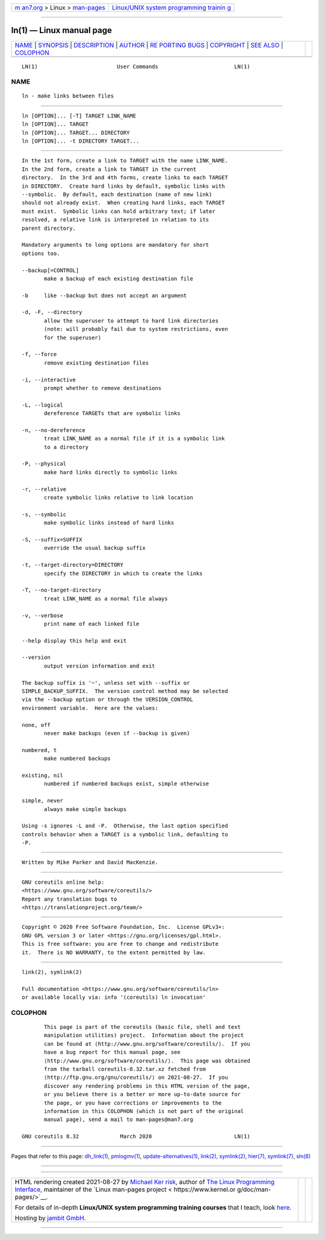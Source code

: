 .. container:: page-top

.. container:: nav-bar

   +----------------------------------+----------------------------------+
   | `m                               | `Linux/UNIX system programming   |
   | an7.org <../../../index.html>`__ | trainin                          |
   | > Linux >                        | g <http://man7.org/training/>`__ |
   | `man-pages <../index.html>`__    |                                  |
   +----------------------------------+----------------------------------+

--------------

ln(1) — Linux manual page
=========================

+-----------------------------------+-----------------------------------+
| `NAME <#NAME>`__ \|               |                                   |
| `SYNOPSIS <#SYNOPSIS>`__ \|       |                                   |
| `DESCRIPTION <#DESCRIPTION>`__ \| |                                   |
| `AUTHOR <#AUTHOR>`__ \|           |                                   |
| `RE                               |                                   |
| PORTING BUGS <#REPORTING_BUGS>`__ |                                   |
| \| `COPYRIGHT <#COPYRIGHT>`__ \|  |                                   |
| `SEE ALSO <#SEE_ALSO>`__ \|       |                                   |
| `COLOPHON <#COLOPHON>`__          |                                   |
+-----------------------------------+-----------------------------------+
| .. container:: man-search-box     |                                   |
+-----------------------------------+-----------------------------------+

::

   LN(1)                         User Commands                        LN(1)

NAME
-------------------------------------------------

::

          ln - make links between files


---------------------------------------------------------

::

          ln [OPTION]... [-T] TARGET LINK_NAME
          ln [OPTION]... TARGET
          ln [OPTION]... TARGET... DIRECTORY
          ln [OPTION]... -t DIRECTORY TARGET...


---------------------------------------------------------------

::

          In the 1st form, create a link to TARGET with the name LINK_NAME.
          In the 2nd form, create a link to TARGET in the current
          directory.  In the 3rd and 4th forms, create links to each TARGET
          in DIRECTORY.  Create hard links by default, symbolic links with
          --symbolic.  By default, each destination (name of new link)
          should not already exist.  When creating hard links, each TARGET
          must exist.  Symbolic links can hold arbitrary text; if later
          resolved, a relative link is interpreted in relation to its
          parent directory.

          Mandatory arguments to long options are mandatory for short
          options too.

          --backup[=CONTROL]
                 make a backup of each existing destination file

          -b     like --backup but does not accept an argument

          -d, -F, --directory
                 allow the superuser to attempt to hard link directories
                 (note: will probably fail due to system restrictions, even
                 for the superuser)

          -f, --force
                 remove existing destination files

          -i, --interactive
                 prompt whether to remove destinations

          -L, --logical
                 dereference TARGETs that are symbolic links

          -n, --no-dereference
                 treat LINK_NAME as a normal file if it is a symbolic link
                 to a directory

          -P, --physical
                 make hard links directly to symbolic links

          -r, --relative
                 create symbolic links relative to link location

          -s, --symbolic
                 make symbolic links instead of hard links

          -S, --suffix=SUFFIX
                 override the usual backup suffix

          -t, --target-directory=DIRECTORY
                 specify the DIRECTORY in which to create the links

          -T, --no-target-directory
                 treat LINK_NAME as a normal file always

          -v, --verbose
                 print name of each linked file

          --help display this help and exit

          --version
                 output version information and exit

          The backup suffix is '~', unless set with --suffix or
          SIMPLE_BACKUP_SUFFIX.  The version control method may be selected
          via the --backup option or through the VERSION_CONTROL
          environment variable.  Here are the values:

          none, off
                 never make backups (even if --backup is given)

          numbered, t
                 make numbered backups

          existing, nil
                 numbered if numbered backups exist, simple otherwise

          simple, never
                 always make simple backups

          Using -s ignores -L and -P.  Otherwise, the last option specified
          controls behavior when a TARGET is a symbolic link, defaulting to
          -P.


-----------------------------------------------------

::

          Written by Mike Parker and David MacKenzie.


---------------------------------------------------------------------

::

          GNU coreutils online help:
          <https://www.gnu.org/software/coreutils/>
          Report any translation bugs to
          <https://translationproject.org/team/>


-----------------------------------------------------------

::

          Copyright © 2020 Free Software Foundation, Inc.  License GPLv3+:
          GNU GPL version 3 or later <https://gnu.org/licenses/gpl.html>.
          This is free software: you are free to change and redistribute
          it.  There is NO WARRANTY, to the extent permitted by law.


---------------------------------------------------------

::

          link(2), symlink(2)

          Full documentation <https://www.gnu.org/software/coreutils/ln>
          or available locally via: info '(coreutils) ln invocation'

COLOPHON
---------------------------------------------------------

::

          This page is part of the coreutils (basic file, shell and text
          manipulation utilities) project.  Information about the project
          can be found at ⟨http://www.gnu.org/software/coreutils/⟩.  If you
          have a bug report for this manual page, see
          ⟨http://www.gnu.org/software/coreutils/⟩.  This page was obtained
          from the tarball coreutils-8.32.tar.xz fetched from
          ⟨http://ftp.gnu.org/gnu/coreutils/⟩ on 2021-08-27.  If you
          discover any rendering problems in this HTML version of the page,
          or you believe there is a better or more up-to-date source for
          the page, or you have corrections or improvements to the
          information in this COLOPHON (which is not part of the original
          manual page), send a mail to man-pages@man7.org

   GNU coreutils 8.32             March 2020                          LN(1)

--------------

Pages that refer to this page: `dh_link(1) <../man1/dh_link.1.html>`__, 
`pmlogmv(1) <../man1/pmlogmv.1.html>`__, 
`update-alternatives(1) <../man1/update-alternatives.1.html>`__, 
`link(2) <../man2/link.2.html>`__, 
`symlink(2) <../man2/symlink.2.html>`__, 
`hier(7) <../man7/hier.7.html>`__, 
`symlink(7) <../man7/symlink.7.html>`__, 
`sln(8) <../man8/sln.8.html>`__

--------------

--------------

.. container:: footer

   +-----------------------+-----------------------+-----------------------+
   | HTML rendering        |                       | |Cover of TLPI|       |
   | created 2021-08-27 by |                       |                       |
   | `Michael              |                       |                       |
   | Ker                   |                       |                       |
   | risk <https://man7.or |                       |                       |
   | g/mtk/index.html>`__, |                       |                       |
   | author of `The Linux  |                       |                       |
   | Programming           |                       |                       |
   | Interface <https:     |                       |                       |
   | //man7.org/tlpi/>`__, |                       |                       |
   | maintainer of the     |                       |                       |
   | `Linux man-pages      |                       |                       |
   | project <             |                       |                       |
   | https://www.kernel.or |                       |                       |
   | g/doc/man-pages/>`__. |                       |                       |
   |                       |                       |                       |
   | For details of        |                       |                       |
   | in-depth **Linux/UNIX |                       |                       |
   | system programming    |                       |                       |
   | training courses**    |                       |                       |
   | that I teach, look    |                       |                       |
   | `here <https://ma     |                       |                       |
   | n7.org/training/>`__. |                       |                       |
   |                       |                       |                       |
   | Hosting by `jambit    |                       |                       |
   | GmbH                  |                       |                       |
   | <https://www.jambit.c |                       |                       |
   | om/index_en.html>`__. |                       |                       |
   +-----------------------+-----------------------+-----------------------+

--------------

.. container:: statcounter

   |Web Analytics Made Easy - StatCounter|

.. |Cover of TLPI| image:: https://man7.org/tlpi/cover/TLPI-front-cover-vsmall.png
   :target: https://man7.org/tlpi/
.. |Web Analytics Made Easy - StatCounter| image:: https://c.statcounter.com/7422636/0/9b6714ff/1/
   :class: statcounter
   :target: https://statcounter.com/
